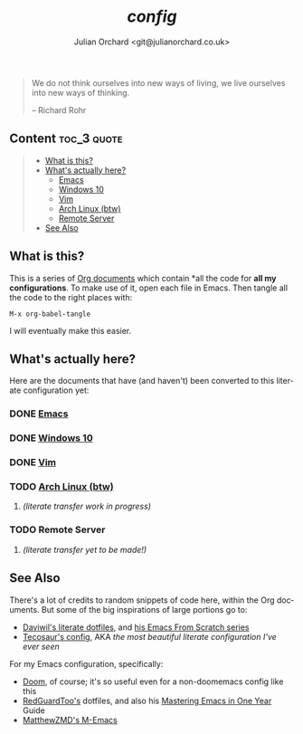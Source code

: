 #+language:  en
#+author: Julian Orchard <git@julianorchard.co.uk>
#+title: /config/
#+description: A README for all of my configuration files stored in this repo.

#+begin_quote

We do not think ourselves into new ways of living, we live ourselves into new ways of thinking.

-- Richard Rohr

#+end_quote

** Content :toc_3:quote:
#+BEGIN_QUOTE
  - [[#what-is-this][What is this?]]
  - [[#whats-actually-here][What's actually here?]]
    - [[#emacs][Emacs]]
    - [[#windows-10][Windows 10]]
    - [[#vim][Vim]]
    - [[#arch-linux-btw][Arch Linux (btw)]]
    - [[#remote-server][Remote Server]]
  - [[#see-also][See Also]]
#+END_QUOTE

** What is this? 

This is a series of [[https://orgmode.org/][Org documents]] which contain *all the code for **all my configurations**. To make use of it, open each file in Emacs. Then tangle all the code to the right places with:

#+begin_src elisp
M-x org-babel-tangle
#+end_src

I will eventually make this easier.

** What's actually here?

Here are the documents that have (and haven't) been converted to this literate configuration yet:

*** DONE [[file:emacs.org][Emacs]]
*** DONE [[file:windows.org][Windows 10]]
*** DONE [[file:vim.org][Vim]]
*** TODO [[file:arch.org][Arch Linux (btw)]]
**** /(literate transfer work in progress)/
*** TODO Remote Server
**** /(literate transfer yet to be made!)/

** See Also

There's a lot of credits to random snippets of code here, within the Org documents. But some of the big inspirations of large portions go to:

- [[https://github.com/daviwil/dotfiles][Daviwil's literate dotfiles]], and [[https://github.com/daviwil/emacs-from-scratch][his Emacs From Scratch series]] 
- [[https://tecosaur.github.io/emacs-config/config.html][Tecosaur's config]], AKA /the most beautiful literate configuration I've ever seen/

For my Emacs configuration, specifically: 

- [[https://github.com/doomemacs/doomemacs][Doom]], of course; it's so useful even for a non-doomemacs config like this
- [[https://github.com/redguardtoo/emacs.d][RedGuardToo's]] dotfiles, and also his [[https://github.com/redguardtoo/mastering-emacs-in-one-year-guide][Mastering Emacs in One Year]] Guide 
- [[https://github.com/MatthewZMD/.emacs.d][MatthewZMD's M-Emacs]]

